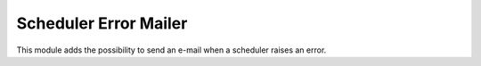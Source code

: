 Scheduler Error Mailer
======================

This module adds the possibility to send an e-mail when a scheduler raises
an error.

